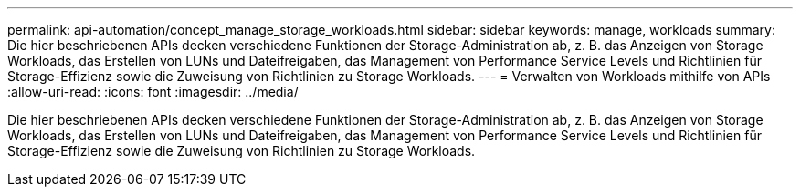 ---
permalink: api-automation/concept_manage_storage_workloads.html 
sidebar: sidebar 
keywords: manage, workloads 
summary: Die hier beschriebenen APIs decken verschiedene Funktionen der Storage-Administration ab, z. B. das Anzeigen von Storage Workloads, das Erstellen von LUNs und Dateifreigaben, das Management von Performance Service Levels und Richtlinien für Storage-Effizienz sowie die Zuweisung von Richtlinien zu Storage Workloads. 
---
= Verwalten von Workloads mithilfe von APIs
:allow-uri-read: 
:icons: font
:imagesdir: ../media/


[role="lead"]
Die hier beschriebenen APIs decken verschiedene Funktionen der Storage-Administration ab, z. B. das Anzeigen von Storage Workloads, das Erstellen von LUNs und Dateifreigaben, das Management von Performance Service Levels und Richtlinien für Storage-Effizienz sowie die Zuweisung von Richtlinien zu Storage Workloads.
